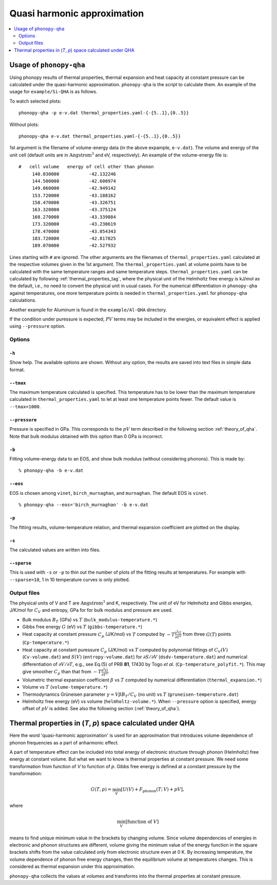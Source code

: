 .. _phonopy_qha:

Quasi harmonic approximation
=============================================

.. contents::
   :depth: 2
   :local:

Usage of ``phonopy-qha``
------------------------

Using phonopy results of thermal properties, thermal expansion and
heat capacity at constant pressure can be calculated under the
quasi-harmonic approximation. ``phonopy-qha`` is the script to
calculate them. An example of the usage for ``example/Si-QHA`` is as
follows.

To watch selected plots::

   phonopy-qha -p e-v.dat thermal_properties.yaml-{-{5..1},{0..5}}

.. figure:: Si-QHA.png

Without plots::

   phonopy-qha e-v.dat thermal_properties.yaml-{-{5..1},{0..5}}

1st argument is the filename of volume-energy data (in the above
expample, ``e-v.dat``). The volume and energy of the unit cell
(default units are in :math:`\text{Angstrom}^3` and eV, respectively). An
example of the volume-energy file is::

   #   cell volume   energy of cell other than phonon
        140.030000           -42.132246
        144.500000           -42.600974
        149.060000           -42.949142
        153.720000           -43.188162
        158.470000           -43.326751
        163.320000           -43.375124
        168.270000           -43.339884
        173.320000           -43.230619
        178.470000           -43.054343
        183.720000           -42.817825
        189.070000           -42.527932

Lines starting with ``#`` are ignored. The other arguments are the
filenames of ``thermal_properties.yaml`` calculated at the respective
volumes given in the 1st argument. The ``thermal_properties.yaml`` at
volume points have to be calculated with the same temperature ranges
and same temperature steps. ``thermal_properties.yaml`` can be
calculated by following :ref:`thermal_properties_tag`, where the
physical unit of the Helmholtz free energy is kJ/mol as the default,
i.e., no need to convert the physical unit in usual cases. For the
numerical differentiation in ``phonopy-qha`` against temperatures, one
more temperature points is needed in ``thermal_properties.yaml`` for
``phonopy-qha`` calculations.

Another example for Aluminum is found in the ``example/Al-QHA`` directory.

If the condition under puressure is expected, :math:`PV` terms may be
included in the energies, or equivalent effect is applied using
``--pressure`` option.

.. _phonopy_qha_options:

Options
^^^^^^^

``-h``
~~~~~~~

Show help. The available options are shown. Without any option, the
results are saved into text files in simple data format.

``--tmax``
~~~~~~~~~~~~

The maximum temperature calculated is specified. This temperature has
to be lower than the maximum temperature calculated in
``thermal_properties.yaml`` to let at least one temperature points
fewer. The default value is ``--tmax=1000``.

``--pressure``
~~~~~~~~~~~~~~~~

Pressure is specified in GPa. This corresponds to the :math:`pV` term
described in the following section :ref:`theory_of_qha`. Note that
bulk modulus obtained with this option than 0 GPa is incorrect.

``-b``
~~~~~~~

Fitting volume-energy data to an EOS, and show bulk
modulus (without considering phonons). This is made by::

   % phonopy-qha -b e-v.dat

``--eos``
~~~~~~~~~~~

EOS is chosen among ``vinet``, ``birch_murnaghan``, and
``murnaghan``. The default EOS is ``vinet``.

::

   % phonopy-qha --eos='birch_murnaghan' -b e-v.dat

``-p``
~~~~~~~

The fitting results, volume-temperature relation, and thermal expansion
coefficient are plotted on the display.

``-s``
~~~~~~~

The calculated values are written into files.

``--sparse``
~~~~~~~~~~~~~~

This is used with ``-s`` or ``-p`` to thin out the number of plots of
the fitting results at temperatures. For example with ``--sparse=10``,
1 in 10 temperature curves is only plotted.


.. _phonopy_qha_output_files:

Output files
^^^^^^^^^^^^^

The physical units of V and T are :math:`\text{Angstrom}^3` and K,
respectively. The unit of eV for Helmholtz and Gibbs energies, J/K/mol
for :math:`C_V` and entropy, GPa for for bulk modulus and pressure
are used.

- Bulk modulus :math:`B_T` (GPa) vs :math:`T` (``bulk_modulus-temperature.*``)
- Gibbs free energy :math:`G` (eV) vs :math:`T` (``gibbs-temperature.*``)
- Heat capacity at constant pressure :math:`C_p` (J/K/mol) vs
  :math:`T` computed by :math:`-T\frac{\partial^2 G}{\partial T^2}`
  from three :math:`G(T)` points (``Cp-temperature.*``)
- Heat capacity at constant puressure :math:`C_p` (J/K/mol) vs
  :math:`T` computed by polynomial fittings of :math:`C_V(V)`
  (``Cv-volume.dat``) and :math:`S(V)` (``entropy-volume.dat``) for
  :math:`\partial S/\partial V` (``dsdv-temperature.dat``) and
  numerical differentiation of :math:`\partial V/\partial T`, e.g., see
  Eq.(5) of PRB **81**, 17430 by Togo *et al.*
  (``Cp-temperature_polyfit.*``).
  This may give smoother :math:`C_p` than that from
  :math:`-T\frac{\partial^2 G}{\partial T^2}`.
- Volumetric thermal expansion coefficient :math:`\beta` vs :math:`T`
  computed by numerical differentiation (``thermal_expansion.*``)
- Volume vs :math:`T` (``volume-temperature.*``)
- Thermodynamics Grüneisen parameter :math:`\gamma = V\beta B_T/C_V`
  (no unit) vs :math:`T` (``gruneisen-temperature.dat``)
- Helmholtz free energy (eV) vs volume
  (``helmholtz-volume.*``). When ``--pressure`` option is specified,
  energy offset of :math:`pV` is added. See also the following section
  (:ref:`theory_of_qha`).

.. _theory_of_qha:

Thermal properties in (*T*, *p*) space calculated under QHA
------------------------------------------------------------

Here the word 'quasi-harmonic approximation' is used for an
approximation that introduces volume dependence of phonon frequencies
as a part of anharmonic effect.

A part of temperature effect can be included into total energy of
electronic structure through phonon (Helmholtz) free energy at
constant volume. But what we want to know is thermal properties at
constant pressure. We need some transformation from function of *V* to
function of *p*. Gibbs free energy is defined at a constant pressure by
the transformation:

.. math::

    G(T, p) = \min_V \left[ U(V) + F_\mathrm{phonon}(T;\,V) + pV \right],

where

.. math::
   \min_V[ \text{function of } V ]

means to find unique minimum value in the brackets by changing
volume. Since volume dependencies of energies in electronic and phonon
structures are different, volume giving the minimum value of the
energy function in the square brackets shifts from the value
calculated only from electronic structure even at 0 K. By increasing
temperature, the volume dependence of phonon free energy changes, then
the equilibrium volume at temperatures changes. This is considered as
thermal expansion under this approximation.

``phonopy-qha`` collects the values at volumes and transforms into the
thermal properties at constant pressure.
